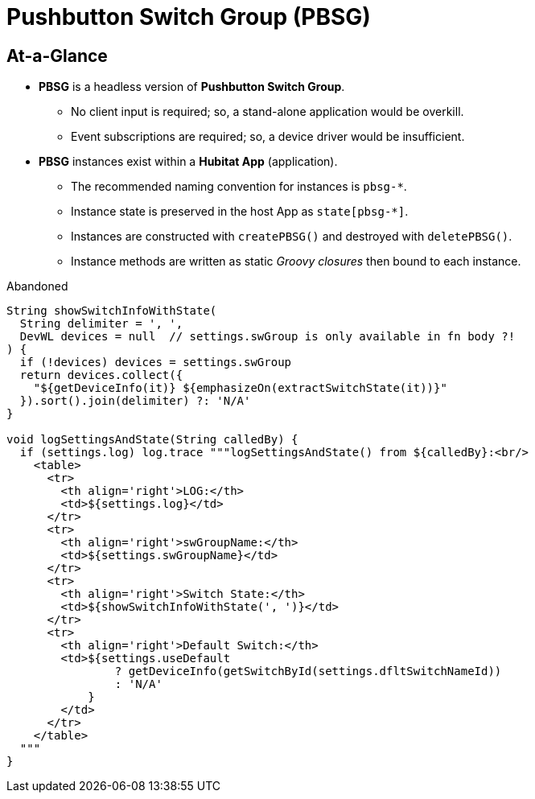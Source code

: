 // cSpell:words dflt
= Pushbutton Switch Group (PBSG)

== At-a-Glance
* *PBSG* is a headless version of *Pushbutton Switch Group*.
** No client input is required; so, a stand-alone application would be overkill.
** Event subscriptions are required; so, a device driver would be insufficient.
* *PBSG* instances exist within a *Hubitat App* (application).
** The recommended naming convention for instances is `pbsg-*`.
** Instance state is preserved in the host App as `state[pbsg-*]`.
** Instances are constructed with `createPBSG()` and destroyed with `deletePBSG()`.
** Instance methods are written as static _Groovy closures_ then bound to
each instance.

.Abandoned
----
String showSwitchInfoWithState(
  String delimiter = ', ',
  DevWL devices = null  // settings.swGroup is only available in fn body ?!
) {
  if (!devices) devices = settings.swGroup
  return devices.collect({
    "${getDeviceInfo(it)} ${emphasizeOn(extractSwitchState(it))}"
  }).sort().join(delimiter) ?: 'N/A'
}

void logSettingsAndState(String calledBy) {
  if (settings.log) log.trace """logSettingsAndState() from ${calledBy}:<br/>
    <table>
      <tr>
        <th align='right'>LOG:</th>
        <td>${settings.log}</td>
      </tr>
      <tr>
        <th align='right'>swGroupName:</th>
        <td>${settings.swGroupName}</td>
      </tr>
      <tr>
        <th align='right'>Switch State:</th>
        <td>${showSwitchInfoWithState(', ')}</td>
      </tr>
      <tr>
        <th align='right'>Default Switch:</th>
        <td>${settings.useDefault
                ? getDeviceInfo(getSwitchById(settings.dfltSwitchNameId))
                : 'N/A'
            }
        </td>
      </tr>
    </table>
  """
}
----
